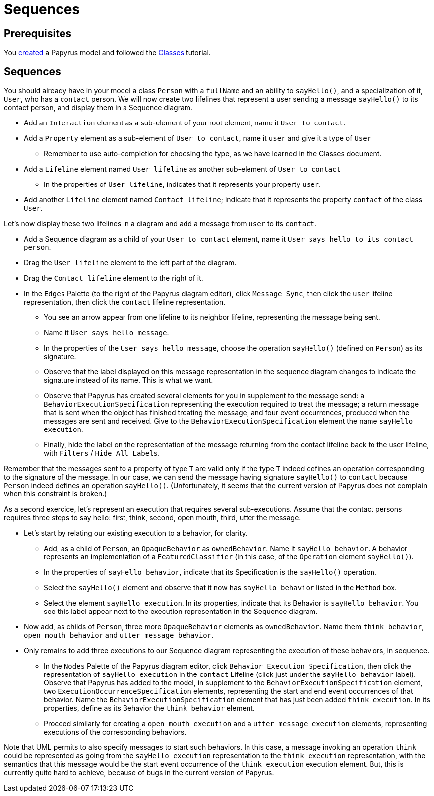 = Sequences
//works around awesome_bot bug that used to be published at github.com/dkhamsing/awesome_bot/issues/182.
:emptyattribute:

== Prerequisites
You https://github.com/oliviercailloux/UML/blob/master/Papyrus/Create.adoc[created] a Papyrus model and followed the https://github.com/oliviercailloux/UML/blob/master/Papyrus/Classes/Classes.adoc[Classes] tutorial.

== Sequences
You should already have in your model a class `Person` with a `fullName` and an ability to `sayHello()`, and a specialization of it, `User`, who has a `contact` person.
We will now create two lifelines that represent a user sending a message `sayHello()` to its contact person, and display them in a Sequence diagram.

* Add an `Interaction` element as a sub-element of your root element, name it `User to contact`.
* Add a `Property` element as a sub-element of `User to contact`, name it `user` and give it a type of `User`.
** Remember to use auto-completion for choosing the type, as we have learned in the Classes document.
* Add a `Lifeline` element named `User lifeline` as another sub-element of `User to contact`
** In the properties of `User lifeline`, indicates that it represents your property `user`.
* Add another `Lifeline` element named `Contact lifeline`; indicate that it represents the property `contact` of the class `User`.

Let’s now display these two lifelines in a diagram and add a message from `user` to its `contact`.

* Add a Sequence diagram as a child of your `User to contact` element, name it `User says hello to its contact person`.
* Drag the `User lifeline` element to the left part of the diagram.
* Drag the `Contact lifeline` element to the right of it.
* In the `Edges` Palette (to the right of the Papyrus diagram editor), click `Message Sync`, then click the `user` lifeline representation, then click the `contact` lifeline representation.
** You see an arrow appear from one lifeline to its neighbor lifeline, representing the message being sent.
** Name it `User says hello message`.
** In the properties of the `User says hello message`, choose the operation `sayHello()` (defined on `Person`) as its signature.
** Observe that the label displayed on this message representation in the sequence diagram changes to indicate the signature instead of its name. This is what we want.
** Observe that Papyrus has created several elements for you in supplement to the message send: a `BehaviorExecutionSpecification` representing the execution required to treat the message; a return message that is sent when the object has finished treating the message; and four event occurrences, produced when the messages are sent and received. Give to the `BehaviorExecutionSpecification` element the name `sayHello execution`.
** Finally, hide the label on the representation of the message returning from the contact lifeline back to the user lifeline, with `Filters` / `Hide All Labels`.

Remember that the messages sent to a property of type `T` are valid only if the type `T` indeed defines an operation corresponding to the signature of the message. In our case, we can send the message having signature `sayHello()` to `contact` because `Person` indeed defines an operation `sayHello()`. (Unfortunately, it seems that the current version of Papyrus does not complain when this constraint is broken.)

As a second exercice, let’s represent an execution that requires several sub-executions. Assume that the contact persons requires three steps to say hello: first, think, second, open mouth, third, utter the message.

* Let’s start by relating our existing execution to a behavior, for clarity.
** Add, as a child of `Person`, an `OpaqueBehavior` as `ownedBehavior`. Name it `sayHello behavior`. A behavior represents an implementation of a `FeaturedClassifier` (in this case, of the `Operation` element `sayHello()`).
** In the properties of `sayHello behavior`, indicate that its Specification is the `sayHello()` operation.
** Select the `sayHello()` element and observe that it now has `sayHello behavior` listed in the `Method` box.
** Select the element `sayHello execution`. In its properties, indicate that its Behavior is `sayHello behavior`. You see this label appear next to the execution representation in the Sequence diagram.
* Now add, as childs of `Person`, three more `OpaqueBehavior` elements as `ownedBehavior`. Name them `think behavior`, `open mouth behavior` and `utter message behavior`.
* Only remains to add three executions to our Sequence diagram representing the execution of these behaviors, in sequence.
** In the `Nodes` Palette of the Papyrus diagram editor, click `Behavior Execution Specification`, then click the representation of `sayHello execution` in the `contact` Lifeline (click just under the `sayHello behavior` label). Observe that Papyrus has added to the model, in supplement to the `BehaviorExecutionSpecification` element, two `ExecutionOccurrenceSpecification` elements, representing the start and end event occurrences of that behavior. Name the `BehaviorExecutionSpecification` element that has just been added `think execution`. In its properties, define as its Behavior the `think behavior` element.
** Proceed similarly for creating a `open mouth execution` and a `utter message execution` elements, representing executions of the corresponding behaviors.

Note that UML permits to also specify messages to start such behaviors. In this case, a message invoking an operation `think` could be represented as going from the `sayHello execution` representation to the `think execution` representation, with the semantics that this message would be the start event occurrence of the `think execution` execution element. But, this is currently quite hard to achieve, because of bugs in the current version of Papyrus.

